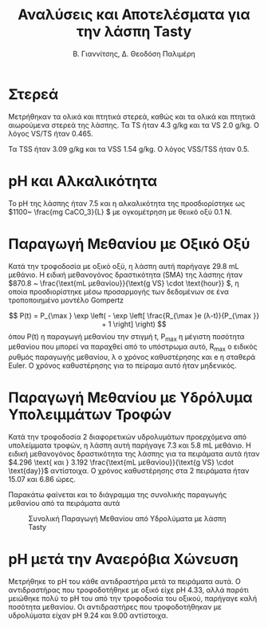 #+TITLE: Αναλύσεις και Αποτελέσματα για την λάσπη Tasty
#+AUTHOR: Β. Γιαννίτσης, Δ. Θεοδόση Παλιμέρη

* Στερεά
Μετρήθηκαν τα ολικά και πτητικά στερεά, καθώς και τα ολικά και πτητικά αιωρούμενα στερεά της λάσπης. Τα TS ήταν 4.3 g/kg και τα VS 2.0 g/kg. Ο λόγος VS/TS ήταν 0.465.

Τα TSS ήταν 3.09 g/kg και τα VSS 1.54 g/kg. Ο λόγος VSS/TSS ήταν 0.5.

* pH και Αλκαλικότητα
Το pH της λάσπης ήταν 7.5 και η αλκαλικότητα της προσδιορίστηκε ως \(1100~ \frac{mg CaCO_3}{L} \) με ογκομέτρηση με θειικό οξύ 0.1 N. 

* Παραγωγή Μεθανίου με Οξικό Οξύ
Κατά την τροφοδοσία με οξικό οξύ, η λάσπη αυτή παρήγαγε 29.8 mL μεθάνιο. Η ειδική μεθανογόνος δραστικότητα (SMA) της λάσπης ήταν \(870.8 ~ \frac{\text{mL μεθανίου}}{\text{g VS} \cdot \text{hour}} \), η οποία προσδιορίστηκε μέσω προσαρμογής των δεδομένων σε ένα τροποποιημένο μοντέλο Gompertz

\[ P(t) = P_{\max } \exp \left( - \exp \left[ \frac{R_{\max }e (λ-t)}{P_{\max }} + 1 \right] \right) \]
όπου P(t) η παραγωγή μεθανίου την στιγμή t, P_max η μέγιστη ποσότητα μεθανίου που μπορεί να παραχθεί από το υπόστρωμα αυτό, R_max ο ειδικός ρυθμός παραγωγής μεθανίου, λ ο χρόνος καθυστέρησης και e η σταθερά Euler. Ο χρόνος καθυστέρησης για το πείραμα αυτό ήταν μηδενικός.

* Παραγωγή Μεθανίου με Υδρόλυμα Υπολειμμάτων Τροφών
Κατά την τροφοδοσία 2 διαφορετικών υδρολυμάτων προερχόμενα από υπολείμματα τροφών, η λάσπη αυτή παρήγαγε 7.3 και 5.8 mL μεθάνιο. Η ειδική μεθανογόνος δραστικότητα της λάσπης για τα πειράματα αυτά ήταν \(4.296 \text{ και } 3.192 \frac{\text{mL μεθανίου}}{\text{g VS} \cdot \text{day}}\) αντίστοιχα. Ο χρόνος καθυστέρησης στα 2 πειράματα ήταν 15.07 και 6.86 ώρες.

Παρακάτω φαίνεται και το διάγραμμα της συνολικής παραγωγής μεθανίου από τα πειράματα αυτά

#+ATTR_ORG: :width 700px
#+CAPTION: Συνολική Παραγωγή Μεθανίου από Υδρολύματα με λάσπη Tasty
[[../plots/BMPs/methane_orca_s3_comp.svg]]

* pH μετά την Αναερόβια Χώνευση
Μετρήθηκε το pH του κάθε αντιδραστήρα μετά τα πειράματα αυτά. Ο αντιδραστήρας που τροφοδοτήθηκε με οξικό είχε pH 4.33, αλλά παρότι μειώθηκε πολύ το pH του από την τροφοδοσία του οξικού, παρήγαγε καλή ποσότητα μεθανίου. Οι αντιδραστήρες που τροφοδοτήθηκαν με υδρολύματα είχαν pH 9.24 και 9.00 αντίστοιχα.
